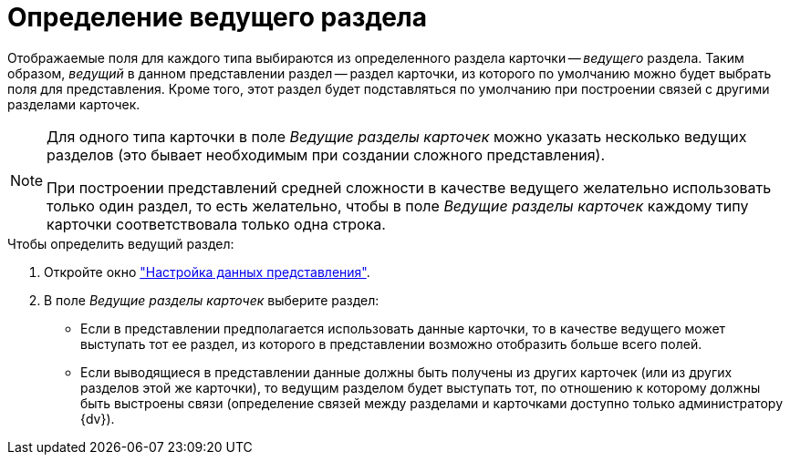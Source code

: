 = Определение ведущего раздела

Отображаемые поля для каждого типа выбираются из определенного раздела карточки -- _ведущего_ раздела. Таким образом, _ведущий_ в данном представлении раздел -- раздел карточки, из которого по умолчанию можно будет выбрать поля для представления. Кроме того, этот раздел будет подставляться по умолчанию при построении связей с другими разделами карточек.

[NOTE]
====
Для одного типа карточки в поле _Ведущие разделы карточек_ можно указать несколько ведущих разделов (это бывает необходимым при создании сложного представления).

При построении представлений средней сложности в качестве ведущего желательно использовать только один раздел, то есть желательно, чтобы в поле _Ведущие разделы карточек_ каждому типу карточки соответствовала только одна строка.
====

.Чтобы определить ведущий раздел:
. Откройте окно xref:view-data-settings.adoc#settings-window["Настройка данных представления"].
. В поле _Ведущие разделы карточек_ выберите раздел:
* Если в представлении предполагается использовать данные карточки, то в качестве ведущего может выступать тот ее раздел, из которого в представлении возможно отобразить больше всего полей.
* Если выводящиеся в представлении данные должны быть получены из других карточек (или из других разделов этой же карточки), то ведущим разделом будет выступать тот, по отношению к которому должны быть выстроены связи (определение связей между разделами и карточками доступно только администратору {dv}).
